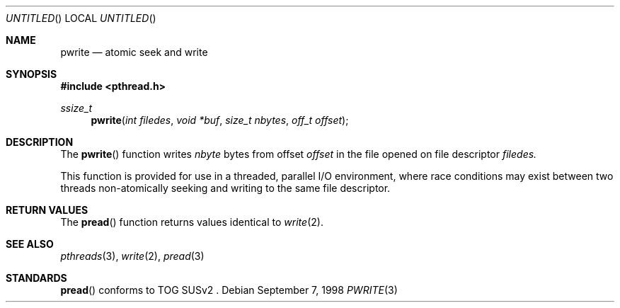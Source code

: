 .\" $OpenBSD: src/lib/libpthread/man/Attic/pwrite.3,v 1.3 1999/03/22 04:20:04 d Exp $
.\" David Leonard <d@openbsd.org>, 1998. Public domain.
.Dd September 7, 1998
.Os
.Dt PWRITE 3
.Sh NAME
.Nm pwrite
.Nd atomic seek and write
.Sh SYNOPSIS
.Fd #include <pthread.h>
.Ft ssize_t
.Fn pwrite "int filedes" "void *buf" "size_t nbytes" "off_t offset"
.Sh DESCRIPTION
The
.Fn pwrite
function writes
.Fa nbyte
bytes from offset
.Fa offset
in the file opened on file descriptor
.Fa filedes.
.Pp
This function is provided for use in a threaded, parallel I/O
environment, where race conditions may exist between two threads 
non-atomically seeking and writing to the same file descriptor.
.Sh RETURN VALUES
The
.Fn pread
function returns values identical to
.Xr write 2 .
.Sh SEE ALSO
.Xr pthreads 3 ,
.Xr write 2 ,
.Xr pread 3
.Sh STANDARDS
.Fn pread
conforms to TOG SUSv2 .
